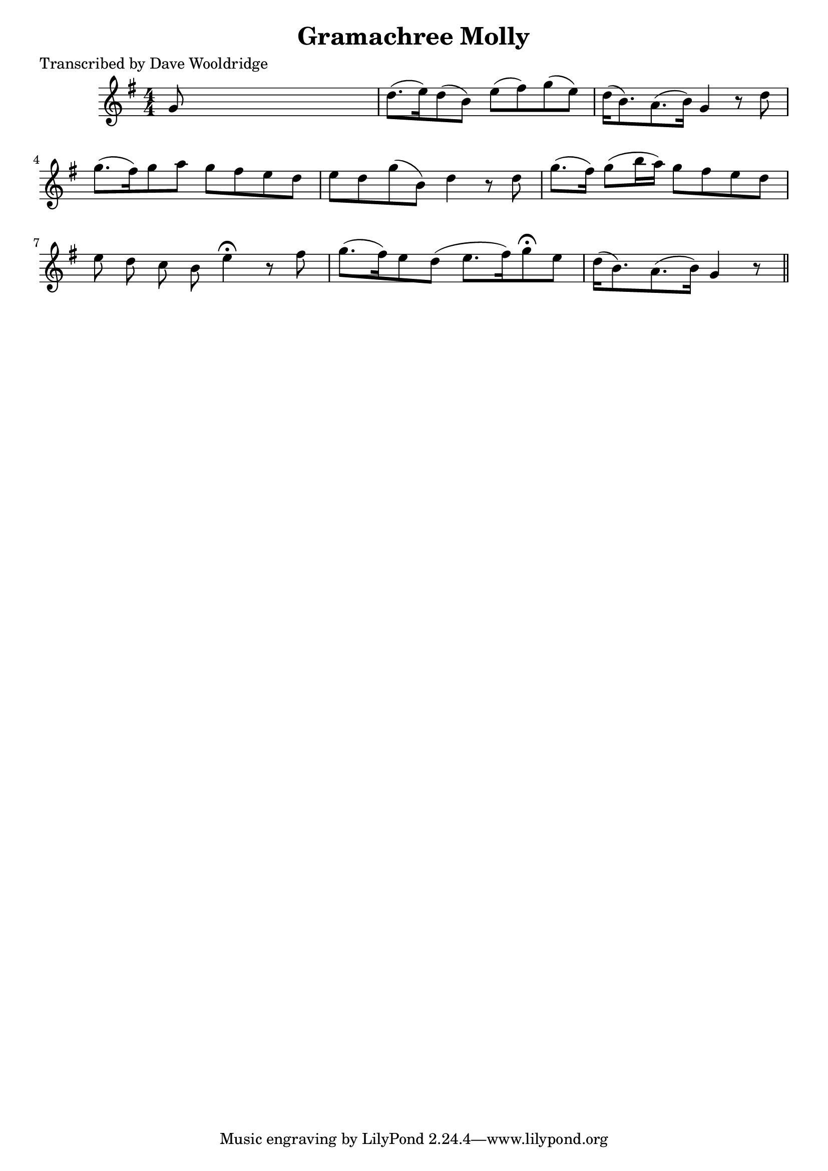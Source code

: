
\version "2.16.2"
% automatically converted by musicxml2ly from xml/0524_dw.xml

%% additional definitions required by the score:
\language "english"


\header {
    poet = "Transcribed by Dave Wooldridge"
    encoder = "abc2xml version 63"
    encodingdate = "2015-01-25"
    title = "Gramachree Molly"
    }

\layout {
    \context { \Score
        autoBeaming = ##f
        }
    }
PartPOneVoiceOne =  \relative g' {
    \key g \major \numericTimeSignature\time 4/4 | % 1
     g8 s8*7 | % 2
    d'8. ( [ e16 ) d8 ( b8 ) ] e8 ( [ fs8 ) g8 ( e8 ) ] | % 3
    d16 ( [ b8. ) a8. ( b16 ) ] g4 r8 d'8 | % 4
    g8. ( [ fs16 ) g8 a8 ] g8 [ fs8 e8 d8 ] | % 5
    e8 [ d8 g8 ( b,8 ) ] d4 r8 d8 | % 6
    g8. ( [ fs16 ) ] g8 ( [ b16 a16 ) ] g8 [ fs8 e8 d8 ] | % 7
    e8 _"" d8 _"" c8 _"" b8 _"" e4 ^\fermata r8 fs8 | % 8
    g8. ( [ fs16 ) e8 d8 ( ] e8. [ fs16 ) g8 ^\fermata e8 ] | % 9
    d16 ( [ b8. ) a8. ( b16 ) ] g4 r8 \bar "||"
    }


% The score definition
\score {
    <<
        \new Staff <<
            \context Staff << 
                \context Voice = "PartPOneVoiceOne" { \PartPOneVoiceOne }
                >>
            >>
        
        >>
    \layout {}
    % To create MIDI output, uncomment the following line:
    %  \midi {}
    }

